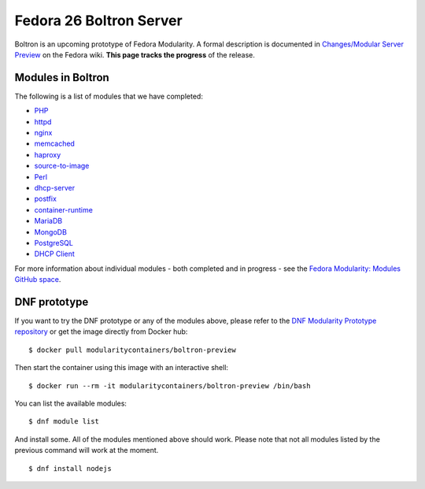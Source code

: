Fedora 26 Boltron Server
========================

Boltron is an upcoming prototype of Fedora Modularity. A formal description is documented in `Changes/Modular Server Preview <https://fedoraproject.org/wiki/Changes/Modular_Server_Preview>`__ on the Fedora wiki. **This page tracks the progress** of the release.


Modules in Boltron
------------------

The following is a list of modules that we have completed:

- `PHP <https://github.com/modularity-modules/php>`__
- `httpd <https://github.com/modularity-modules/httpd>`__
- `nginx <https://github.com/modularity-modules/nginx>`__
- `memcached <https://github.com/modularity-modules/memcached>`__
- `haproxy <https://github.com/modularity-modules/haproxy>`__
- `source-to-image <https://github.com/modularity-modules/source-to-image>`__
- `Perl <https://github.com/modularity-modules/perl>`__
- `dhcp-server <https://github.com/modularity-modules/dhcp-server>`__
- `postfix <https://github.com/modularity-modules/postfix>`__
- `container-runtime <https://github.com/modularity-modules/container-runtime>`__
- `MariaDB <https://github.com/modularity-modules/mariadb>`__
- `MongoDB <https://github.com/modularity-modules/mongodb>`__
- `PostgreSQL <https://github.com/modularity-modules/postgresql>`__
- `DHCP Client <https://github.com/modularity-modules/dhcp>`__


For more information about individual modules - both completed and in progress - see the `Fedora Modularity: Modules GitHub space <https://github.com/modularity-modules>`__.

DNF prototype
-------------

If you want to try the DNF prototype or any of the modules above, please refer to the `DNF Modularity Prototype repository <https://github.com/container-images/dnf-modularity-prototype>`__ or get the image directly from Docker hub:

::

    $ docker pull modularitycontainers/boltron-preview

Then start the container using this image with an interactive shell:

::

    $ docker run --rm -it modularitycontainers/boltron-preview /bin/bash

You can list the available modules:

::

    $ dnf module list

And install some. All of the modules mentioned above should work. Please note that not all modules listed by the previous command will work at the moment.

::

    $ dnf install nodejs
